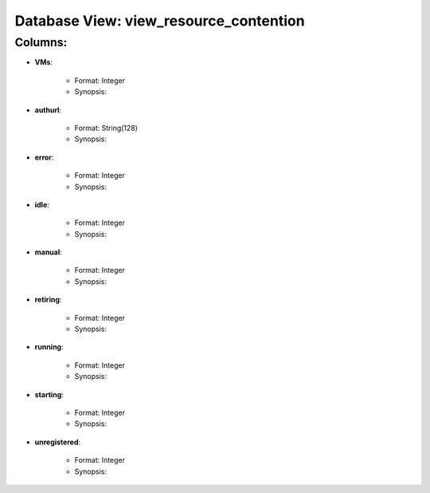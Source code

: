 .. File generated by /opt/cloudscheduler/utilities/schema_doc - DO NOT EDIT
..
.. To modify the contents of this file:
..   1. edit the template file ".../cloudscheduler/docs/schema_doc/views/view_resource_contention.rst"
..   2. run the utility ".../cloudscheduler/utilities/schema_doc"
..

Database View: view_resource_contention
=======================================


Columns:
^^^^^^^^

* **VMs**:

   * Format: Integer
   * Synopsis:

* **authurl**:

   * Format: String(128)
   * Synopsis:

* **error**:

   * Format: Integer
   * Synopsis:

* **idle**:

   * Format: Integer
   * Synopsis:

* **manual**:

   * Format: Integer
   * Synopsis:

* **retiring**:

   * Format: Integer
   * Synopsis:

* **running**:

   * Format: Integer
   * Synopsis:

* **starting**:

   * Format: Integer
   * Synopsis:

* **unregistered**:

   * Format: Integer
   * Synopsis:


